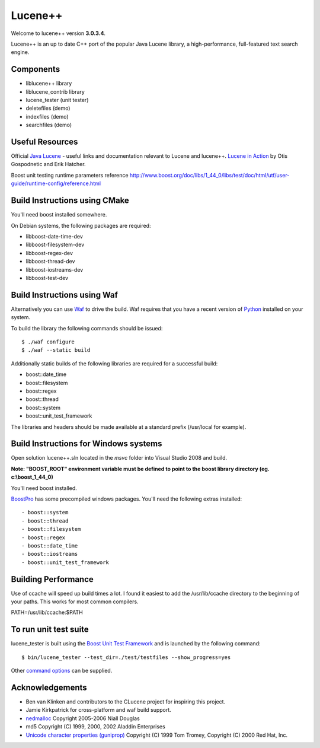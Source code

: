 Lucene++
==========

Welcome to lucene++ version **3.0.3.4**.

Lucene++ is an up to date C++ port of the popular Java Lucene library, a high-performance, full-featured text search engine.


Components
----------------

- liblucene++ library
- liblucene_contrib library
- lucene_tester (unit tester)
- deletefiles (demo)
- indexfiles (demo)
- searchfiles (demo)


Useful Resources
----------------

Official `Java Lucene <http://lucene.apache.org/java/docs/index.html>`_ - useful links and documentation relevant to Lucene and lucene++.
`Lucene in Action <http://www.amazon.com/Lucene-Action-Otis-Gospodnetic/dp/1932394281/ref=sr_1_1?ie=UTF8&s=books&qid=1261343174&sr=8-1>`_ by Otis Gospodnetic and Erik Hatcher.

Boost unit testing runtime parameters reference
http://www.boost.org/doc/libs/1_44_0/libs/test/doc/html/utf/user-guide/runtime-config/reference.html

Build Instructions using CMake
------------------------------

You'll need boost installed somewhere.

On Debian systems, the following packages are required:

- libboost-date-time-dev
- libboost-filesystem-dev
- libboost-regex-dev
- libboost-thread-dev
- libboost-iostreams-dev
- libboost-test-dev


Build Instructions using Waf
------------------------------

Alternatively you can use `Waf <http://code.google.com/p/waf/>`_ to drive the build. Waf requires that you have a recent version of `Python <http://python.org>`_ installed on your system.  

To build the library the following commands should be issued::

    $ ./waf configure
    $ ./waf --static build


Additionally static builds of the following libraries are required for a successful build:

- boost::date_time
- boost::filesystem
- boost::regex
- boost::thread
- boost::system
- boost::unit_test_framework

The libraries and headers should be made available at a standard prefix (/usr/local for example).


Build Instructions for Windows systems
--------------------------------------

Open solution lucene++.sln located in the *msvc* folder into Visual Studio 2008 and build.

**Note: "BOOST_ROOT" environment variable must be defined to point to the boost library directory (eg. c:\\boost_1_44_0)**

You'll need boost installed. 

`BoostPro <http://www.boostpro.com>`_ has some precompiled windows packages. You'll need the following extras installed::

- boost::system
- boost::thread
- boost::filesystem
- boost::regex
- boost::date_time
- boost::iostreams
- boost::unit_test_framework


Building Performance
--------------------

Use of ccache will speed up build times a lot. I found it easiest to add the /usr/lib/ccache directory to the beginning of your paths. This works for most common compilers.

PATH=/usr/lib/ccache:$PATH


To run unit test suite
----------------------

lucene_tester is built using the `Boost Unit Test Framework <http://www.boost.org/doc/libs/1_44_0/libs/test/doc/html/index.html>`_ and is launched by the following command::

    $ bin/lucene_tester --test_dir=./test/testfiles --show_progress=yes

Other `command options <http://www.boost.org/doc/libs/1_44_0/libs/test/doc/html/utf/user-guide/runtime-config/reference.html>`_ can be supplied.


Acknowledgements
----------------

- Ben van Klinken and contributors to the CLucene project for inspiring this project.
- Jamie Kirkpatrick for cross-platform and waf build support.

- `nedmalloc <http://sourceforge.net/projects/nedmalloc/>`_ Copyright 2005-2006 Niall Douglas
- md5 Copyright (C) 1999, 2000, 2002 Aladdin Enterprises
- `Unicode character properties (guniprop) <http://library.gnome.org/devel/glib/>`_ Copyright (C) 1999 Tom Tromey, Copyright (C) 2000 Red Hat, Inc.

